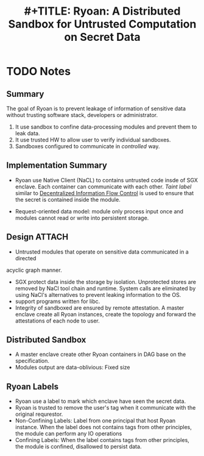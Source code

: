 #+TITLE: #+TITLE: Ryoan: A Distributed Sandbox for Untrusted Computation on Secret Data
#+ROAM_KEY: cite:hunt2016ryoan
* TODO Notes
:PROPERTIES:
:Custom_ID: hunt2016ryoan
:NOTER_DOCUMENT: ~/Zotero/storage/DATD5JPL/Hunt et al_2016_Ryoan.pdf
:AUTHOR: Hunt, T. et al.
:JOURNAL: 
:DATE: 
:YEAR: 2016
:DOI: 
:URL: 
:NOTER_PAGE: 6
:END:


** Summary
:PROPERTIES:
:NOTER_PAGE: (2 . 0.3136072370900867)
:END:
The goal of Ryoan is to prevent leakage of information of sensitive data without
trusting software stack, developers or administrator.
1. It use sandbox to confine data-processing modules and prevent them to leak data.
2. It use trusted HW to allow user to verify individual sandboxes.
3. Sandboxes configured to communicate in /controlled/ way.
** Implementation Summary
:PROPERTIES:
:NOTER_PAGE: (3 . 0.3582089552238806)
:END:
+ Ryoan use Native Client (NaCL) to contains untrusted code insde of SGX
  enclave. Each container can communicate with each other. /Taint label/ similar
  to [[file:../../roam/20210628135825-decentralized_information_flow_control.org][Decentralized Information Flow Control]] is used to ensure that the secret is
  contained inside the module.

+ Request-oriented data model: module only process input once and modules cannot
  read or write into persistent storage.

** Design :ATTACH:
:PROPERTIES:
:NOTER_PAGE: (5 . 0.7546174142480212)
:ID:       8299d505-080e-4da5-87d4-d1cd5aed8c92
:END:
+ Untrusted modules that operate on sensitive data communicated in a directed
acyclic graph manner.
[[attachment:_20210628_144753screenshot.png]]
+ SGX protect data inside the storage by isolation. Unprotected stores are
  removed by NaCl tool chain and runtime. System calls are eliminated by using
  NaCl's alternatives to prevent leaking information to the OS.
+ support programs written for libc.
+ Integrity of sandboxed are ensured by remote attestation. A master enclave
  create all Ryoan instances, create the topology and forward the attestations
  of each node to user.


** Distributed Sandbox
:PROPERTIES:
:NOTER_PAGE: (6 . 0.7685912240184757)
:END:
+ A master enclave create other Ryoan containers in DAG base on the
  specification.
+ Modules output are data-oblivious: Fixed size
** Ryoan Labels
:PROPERTIES:
:NOTER_PAGE: (6 . 0.46061062947606485)
:END:
+ Ryoan use a label to mark which enclave have seen the secret data.
+ Ryoan is trusted to remove the user's tag when it communicate with the
  original requrestor.
+ Non-Confining Labels: Label from one principal that host Ryoan instance. When
  the label does not contains tags from other principles, the module can
  perform any IO operations
+ Confining Labels: When the label contains tags from other principles, the
  module is confined, disallowed to persist data.

